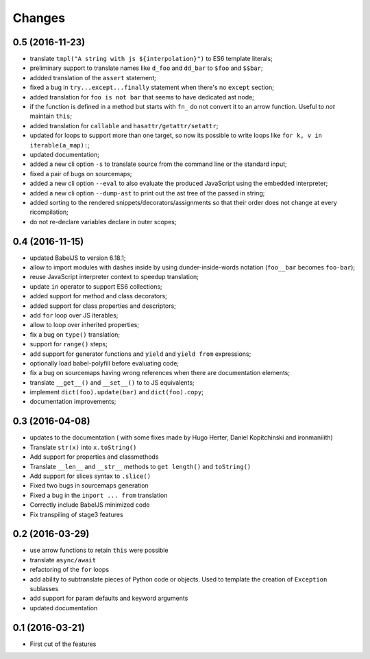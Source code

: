 .. -*- coding: utf-8 -*-

Changes
-------

0.5 (2016-11-23)
~~~~~~~~~~~~~~~~

- translate ``tmpl("A string with js ${interpolation}")`` to ES6 template
  literals;
- preliminary support to translate names like ``d_foo`` and ``dd_bar`` to
  ``$foo`` and ``$$bar``;
- addded translation of the ``assert`` statement;
- fixed a bug in ``try...except...finally`` statement when there's no
  ``except`` section;
- added translation for ``foo is not bar`` that seems to have dedicated ast
  node;
- if the function is defined in a method but starts with ``fn_`` do not convert
  it to an arrow function. Useful to *not* maintain ``this``;
- added translation for ``callable`` and ``hasattr/getattr/setattr``;
- updated for loops to support more than one target, so now its possible to
  write loops like ``for k, v in iterable(a_map):``;
- updated documentation;
- added a new cli option ``-s`` to translate source from the command line or
  the standard input;
- fixed a pair of bugs on sourcemaps;
- added a new cli option ``--eval`` to also evaluate the produced JavaScript
  using the embedded interpreter;
- added a new cli option ``--dump-ast`` to print out the ast tree of the
  passed in string;
- added sorting to the rendered snippets/decorators/assignments so that their
  order does not change at every ricompilation;
- do not re-declare variables declare in outer scopes;


0.4 (2016-11-15)
~~~~~~~~~~~~~~~~

- updated BabelJS to version 6.18.1;
- allow to import modules with dashes inside by using dunder-inside-words
  notation (``foo__bar`` becomes ``foo-bar``);
- reuse JavaScript interpreter context to speedup translation;
- update ``in`` operator to support ES6 collections;
- added support for method and class decorators;
- added support for class properties and descriptors;
- add ``for`` loop over JS iterables;
- allow to loop over inherited properties;
- fix a bug on ``type()`` translation;
- support for ``range()`` steps;
- add support for generator functions and ``yield`` and ``yield from``
  expressions;
- optionally load babel-polyfill before evaluating code;
- fix a bug on sourcemaps having wrong references when there are documentation
  elements;
- translate ``__get__()`` and ``__set__()`` to to JS equivalents;
- implement ``dict(foo).update(bar)`` and ``dict(foo).copy``;
- documentation improvements;

0.3 (2016-04-08)
~~~~~~~~~~~~~~~~

- updates to the documentation ( with some fixes made by Hugo Herter,
  Daniel Kopitchinski and ironmaniiith)
- Translate ``str(x)`` into ``x.toString()``
- Add support for properties and classmethods
- Translate ``__len__`` and ``__str__`` methods to ``get length()``
  and ``toString()``
- Add support for slices syntax to ``.slice()``
- Fixed two bugs in sourcemaps generation
- Fixed a bug in the ``inport ... from`` translation
- Correctly include BabelJS minimized code
- Fix transpiling of stage3 features

0.2 (2016-03-29)
~~~~~~~~~~~~~~~~

- use arrow functions to retain ``this`` were possible
- translate ``async/await``
- refactoring of the ``for`` loops
- add ability to subtranslate pieces of Python code or objects. Used
  to template the creation of ``Exception`` sublasses
- add support for param defaults and keyword arguments
- updated documentation

0.1 (2016-03-21)
~~~~~~~~~~~~~~~~

- First cut of the features
